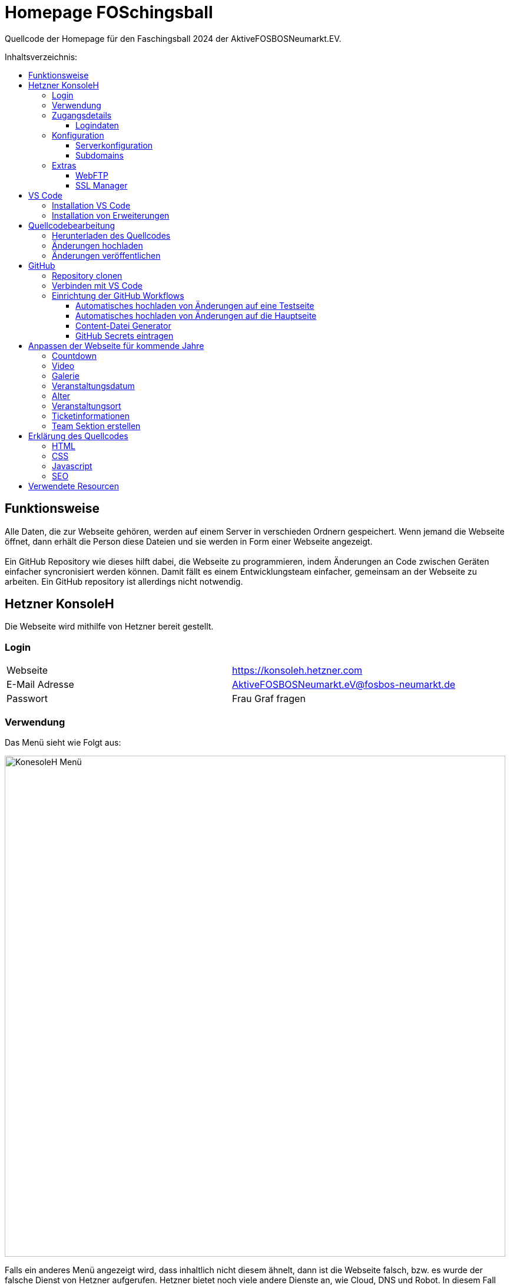 = Homepage FOSchingsball
:toc:
:toc-title: Inhaltsverzeichnis:
:toc-placement: preamble
:toc-text-decoration: none
:toclevels: 16

:asset: https://raw.githubusercontent.com/tobilinz/homepage-foschingsball/main/.github/readme-assets/
:mainpage: link:https://github.com/tobilinz/homepage-foschingsball[Hauptseite dieses Repositories]footnote:id[https://github.com/tobilinz/homepage-foschingsball]

Quellcode der Homepage für den Faschingsball 2024 der AktiveFOSBOSNeumarkt.EV.




== Funktionsweise

Alle Daten, die zur Webseite gehören, werden auf einem Server in verschieden Ordnern gespeichert. Wenn jemand die Webseite öffnet, dann erhält die Person diese Dateien und sie werden in Form einer Webseite angezeigt. +
 +
Ein GitHub Repository wie dieses hilft dabei, die Webseite zu programmieren, indem Änderungen an Code zwischen Geräten einfacher syncronisiert werden können. Damit fällt es einem Entwicklungsteam einfacher, gemeinsam an der Webseite zu arbeiten. Ein GitHub repository ist allerdings nicht notwendig.




== Hetzner KonsoleH

Die Webseite wird mithilfe von Hetzner bereit gestellt. +


=== Login

[cols="1,1"]
|===

| Webseite 
| https://konsoleh.hetzner.com

| E-Mail Adresse
| AktiveFOSBOSNeumarkt.eV@fosbos-neumarkt.de

| Passwort
| Frau Graf fragen

|===


=== Verwendung

Das Menü sieht wie Folgt aus:

image::{asset}konsoleh-menu.jpeg["KonesoleH Menü", width=850]

Falls ein anderes Menü angezeigt wird, dass inhaltlich nicht diesem ähnelt, dann ist die Webseite falsch, bzw. es wurde der falsche Dienst von Hetzner aufgerufen. Hetzner bietet noch viele andere Dienste an, wie Cloud, DNS und Robot. In diesem Fall wird geraten, den Webseitenlink noch einmal zu überprüfen. Das benötigte Tool heißt `KonsoleH`. +

Am wichtigsten ist das Menü "Einstellungen". Im Folgenden werden alle Menüpunkte des Einstellungsmenüs beschrieben.


=== Zugangsdetails 

==== Logindaten

Am wichtigsten ist das Untermenü "FTP-Hauptbenutzer". Dort können Server-Domain, Loginname, Passwort und noch mehr eingesehen werden. + 
Die Sektion <<GitHub Actions>> beschreibt, wie der FTP Server verwendet werden kann, um mit GitHub Änderungen automatisch auf die Webseite hoch zu laden.


=== Konfiguration

==== Serverkonfiguration

Hier werden die wichtigsten Einstellungen vorgenommen. +
 +
Es kann festgelegt werden, welcher Ordner angezeigt wird, wenn https://foschingsball.de aufgerufen wird. (Startverzeichnis) +
 +
Außerdem kann hier auch die `.htaccess` Datei bearbeitet werden. Diese zu konfigurieren ist nicht notwendig, aber empfohlen. Sie beinhaltet sämtliche Einstellungen, mit denen die Sicherheit der Webseite beeinflusst werden kann. Zum Beispiel können Header bearbeitet werden. Die `.htaccess` Datei in den `2024` und `resources` Ordnern können als Beispiele herangenommen werden. +
Ob die Header richtig konfiguriert sind, kann auf https://securityheaders.com überprüft werden.

==== Subdomains

Hier können neue Subdomains hinzugefügt werden, die die Inhalte bestimmter Ordner anzeigen Auf diese Weise kann zum Beispiel die Hauptseite unter `https://foschingsball.de` angezeigt werden`und zusätzlich könnte eine Testseite zum Testen von neuen Funktionen, bevor sie veröffentlicht werden, unter `https://test.foschingsball.de` angezeigt werden. Aktuelle Konfiguration:

[%header, cols="1,1,1"]
|===

| Ordnername
| Zielordner
| Verwendung

| 2024
| /2024
| Aktuelle Hauptseite

| resources
| /resources
| Hier werden Resourcen gespeichert, die von den verschiedenen Webseiten aller Jahrgänge (2024, 2025, 2026, ...) verwendet werden können, wie Bilder, Videos und mehr. Es ist besser, diese Resourcen NICHT bei jedem Ordner für jeden Jahrgang zu speichern, da sonst die 10GB Speicher schnell voll sein können. Ziel ist, dass alte Resourcen auch in weiter Zukunft noch zum Abrufen verfügbar sein können.

| test
| /test
| Testseite, auf der neue Funktionen auf verschiedenen Geräten getestet werden können, bevor diese veröffentlicht werden.

|===


=== Extras

==== WebFTP

Hier kann auf die Dateien und Ordner der Webseite zugegriffen werden. Die Inhalte dieser Ordner werden den Nutzern, die die Webseite aufrufen, angezeigt.

==== SSL Manager

Hier können SSL Zertifikate erstellt werden. Diese sind wichtig, um einen sicheren Datenverkehr zwischen Webseite und Nutzer zu gewährleisten.




== VS Code

Um den Code der Webseite bearbeiten zu können, muss ein Texteditor verwendet werden. Empfohlen wird hierfür link:https://code.visualstudio.com[Visual Studio Code]footnote:[https://code.visualstudio.com]. Es gibt online sehr viele Tutorials zu diesem Programm. Falls manche Details dieser Anleitung nicht visuell genug sind, kann nach solchen gesucht werden.


=== Installation VS Code

Der Editor kann hier heruntergeladen werden: https://code.visualstudio.com/Download +


=== Installation von Erweiterungen

Um die Webentwicklung zu erleichern, wird die Erweiterung link:https://marketplace.visualstudio.com/items?itemName=ritwickdey.LiveServer[Live Server]footnote:[https://marketplace.visualstudio.com/items?itemName=ritwickdey.LiveServer] empfohlen.




== Quellcodebearbeitung


=== Herunterladen des Quellcodes

Zuerst muss dieses Projekt heruntergeladen werden. Dafür muss auf der Hetzner KonsoleH Webseite das WebFTP tool geöffnet werden (<<WebFTP>>). Das Tool sieht wie folgt aus:

image::{asset}webftp.jpeg["KonesoleH Menü", width=850]

Danach muss der Ordner `public_html` geöffnet werden.
Der Code der Webseite befindet sich im Ordner `2024`. Dieser muss heruntergeladen werden. 
Auf dem PC wird dann eine `zip` Datei gespeichert. Es ist wichtig, diese zu einem Ordner zu entpacken, da in Visual Studio Code nur Ordner geöffnet werden können.
Nun kann der Ordner In Visual Studio Code geöffnet werden und der Quellcode der Webseite kann bearbeitet werden. 


=== Änderungen hochladen

Nachdem die gewünschten Änderungen vorgenommen wurden, müssen die modifizierten Dateien wieder hochgeladen werden. 
Hierfür muss zuerst wieder das WebFTP Portal, welches auch zum herunteralden der 'alten' Datein verwendet wurde, geöffnet werden.
Im `public_html` Ordner muss nun ein neuer Ordner namens `2025` erstellt werden. Darin können die veränderten Dateien hochgeladen werden.

[IMPORTANT] 
====
Direkt im 2025 Ordner *MUSS* eine `index.html` Datei sein. Diese wird Nutzern am Ende angezeigt. Wenn sich dort keine `index.html` Dati befindet, dann wird Nutzern keine Webseite angezeigt. Die `index.html` Datei darf auch nicht in unterordnern sein. Sie muss sich direkt im `2025` Ordner befinden.
====


=== Änderungen veröffentlichen

Dieser Schritt muss nur einmal ausgeführt werden.
Die Änderungen werden Nutzern unter https://foschingsball.de noch nicht angezeigt, da aktuell noch der Ordner `2024` als Startverzeichnis angezeigt wird.
Das Startverzeichnis kann im Menü <<Serverkonfiguration>> geändert werden. 
Dafür muss im kleien Fenster mit den Ordnernamen der Ordner `2025` ausgewählt werden. 
Der Ordner kann nun als Startverzeichnis durch betätigung des Knopfes `Startverzeichnis setzen` geändert werden. Neben dem Ordner sollte nun ein kleines Haus icon erscheinen. Nun ist die neue Webseite unter https://foschingsball.de erreichbar.




== GitHub

Dieser Teil ist optional. GitHub kann allerdings bei der Entwicklung helfen, da man mit diesem Werkzeug besser im Team arbeiten kann. Außerdem lässt sich das herunterladen des Quellcodes von WebFTP und das erneute Hochladen der Änderungen hiermit automatisieren. Da dieser Schritt optional ist, und im Internet viele gute Anleitungen vorhanden sind, folgt hier nur eine kurze Zusammenfassung.


=== Repository clonen

Verschiedene Projekte werden in GitHub als Repositories gespeichert. Dieses Repository enthält den Code für die Webseite des FOSchingsballs von 2024. Es soll allerdings archiviert bleiben. Das heißt, dass hier keine Änderungen mehr vorgenommen werden können. Das Repository soll in Zukunkft als Zeitkapsel dienen. Um nun doch veränderungen für kommende Jahre vor zu nehmen, muss es geforkt werden.


=== Verbinden mit VS Code

Um die Entwicklung zu erleichtern kann Visual Studio Code auch mit GitHub verbunden werden. Somit können Änderungen direkt vom eigenen Computer aus hochgeladen und synchronisiert werden.


=== Einrichtung der GitHub Workflows

Es existieren ein paar GitHub workflows, die das Arbeiten mit der Webseite deutlich vereinfachen. Die Skripte für diese befinden sich unter `.github/workflows/`.

==== Automatisches hochladen von Änderungen auf eine Testseite

Das hierfür zuständige Skript heißt `testdeploy.yml`. Es muss nicht bearbeitet werden. Allerdings benötigt GitHub die Zugangsdaten für WebFTP von Hetzner, damit die Änderungen hochgeladen werden können. Eine Anleitung dazu, wie die Anmeldedaten an GitHub weitergegeben werden können, findet sich in der <<GitHub Secrets eintragen>> Sektion. +
 +
Die Testseite ist unter `https://test.foschingsball.de/main/` verfügbar. Wenn mehrere Branches erstellt werden, sind zusätzliche Seiten unter `https://test.foschingsball.de/<branch name>/` verfügbar. Unter `test.foschingsball.de` wird eine Übersicht an Testseiten angezeigt. Diese muss allerdings manuell in WebFTP von Hetzner bearbeitet werden, falls neue Branches hinzukommen. +
 +
Die Testseite aktualisiert sich jedes mal, wenn neue Änderungen hochgeladen werden.

==== Automatisches hochladen von Änderungen auf die Hauptseite

Das hierfür zuständige Skript heißt `releasedeploy.yml`.
Hier muss unter
```yml
env:
  YEAR: 2024
```
das Jahr auf `2025` korrigiert werden. +
 +
Außerdem benötigt GitHub die Zugangsdaten für WebFTP von Hetzner, damit die Änderungen hochgeladen werden können. Eine Anleitung dazu, wie die Anmeldedaten an GitHub weitergegeben werden können, findet sich in der <<GitHub Secrets eintragen>> Sektion. +
 +
Die Hauptseite aktualisiert sich jedes mal, wenn ein neuer `Release` in {mainpage} erstellt wird.

==== Content-Datei Generator

Die Bilder für die Galerie werden ausschließlich in WebFTP gespeichert (im `public_html/resources/<Jahr>/pictures/` Ordner). Wenn jemand wie Galerie aufruft, werden diese von Hetzner geladen. Damit die Webseite weiß, welche Dateien sie laden soll, existiert in diesen `pictures` Ordnern eine `content.json` Datei mit allen Namen der Dateien, die in den `pictures` Ordnern sind. Wenn neue Bilder hochgeladen werden sollen, müssen die Dateien in diese Ordner hochgeladen werden. Anschließend muss in der `content.json` der Name der neuen Datei hinzugefügt werden. Vor allem, wenn viele Bilder hochgeladen werden, ist das nerfig. Das `generate-content-file.yml` Skript übernimmt diese Arbeit. +
 +
Das hierfür zuständige Skript heißt `generate-content-file.yml`. Es muss nicht bearbeitet werden. Allerdings benötigt GitHub die Zugangsdaten für WebFTP von Hetzner, damit die Änderungen hochgeladen werden können. Eine Anleitung dazu, wie die Anmeldedaten an GitHub weitergegeben werden können, findet sich in der <<GitHub Secrets eintragen>> Sektion. +
 +
Das Skript kann aktiviert werden, indem auf {mainpage} unter `Actions>Generate content file` auf `Run workflow` geclickt wird. Danach muss das Jahr eingetragen werden, für das die Datei aktualisiert werden soll (2023, 2024, 2025).

==== GitHub Secrets eintragen

GitHub benötigt für einige Workflows die Zugangsdaten für WebFTP von Hetzner. In den Workflow Skripten sind die Logindaten wie folgt eingetragen:
```yml
server: ${{ secrets.FTP_SERVER }}
username: ${{ secrets.FTP_USERNAME }}
password: ${{ secrets.FTP_PASSWORD }}
```
Die benötigten Informationen, wie `server`, `username` und `password` sind hier als `secrets` eingetragen. Diese Zeilen dürfen *NIEMALS* durch die echten Informationen ersetzt werden, da fremde ansonsten auch Änderungen an der Webseite vornehmen können, was zu Problemen führen kann. Stattdessen gibt es bei der {mainpage} unter `Settings>Secrets and Variables>Actions` eine Sektion mit dem Titel `Repository secrets`. Dort können die echten Logindaten eingetragen werden. Dafür einfach auf den grünen `New repository secret` Knopf drücken, unter `Name` den Variablennamen eintragen (`FTP_SERVER`, `FTP_USERNAME` oder `FTP_PASSWORD`) und unter `Secret` die entsprechenden Daten einfügen. Die Daten Lassen sich im <<Logindaten>> Abschnitt in KonsoleH von Hetzner nachlesen. Es können entweder die Daten des FTP-Hauptbenutzers verwendet werden oder es kann ein zusätzlicher FTP-Benutzer hinzugefügt werden. Die Secrets müsse nur einmal hinzugefügt werden. Dann können alle Workflows auf die Secrets zugreifen. +


== Anpassen der Webseite für kommende Jahre

=== Countdown


=== Video


=== Galerie


=== Veranstaltungsdatum


=== Alter


=== Veranstaltungsort


=== Ticketinformationen


=== Team Sektion erstellen


== Erklärung des Quellcodes

=== HTML

=== CSS

=== Javascript

=== SEO


== Verwendete Resourcen

[%header, cols="1,1"]
|===

| Resource
| Link

| Mauer Hintergrund
| https://www.pexels.com/de-de/foto/brown-brick-wall-nahaufnahme-fotografie-21380

| Avatar Generator
| https://personas.draftbit.com

| Discokugel
| https://www.svgrepo.com/svg/283903/disco-ball-disco

| Generic Avatar
| https://www.svgrepo.com/svg/213788/avatar-user

| Three Dots horizontal
| https://www.svgrepo.com/svg/124304/three-dots

| Arrow Left
| https://www.svgrepo.com/svg/489363/arrow-left-2

| Instagram Logo
| https://www.svgrepo.com/svg/489007/instagram

| TikTik Logo
| https://www.svgrepo.com/svg/473806/tiktok

| Mail Icon
| https://www.svgrepo.com/svg/489040/mail

| Link Icon
| https://www.svgrepo.com/svg/478989/link-5

|===
